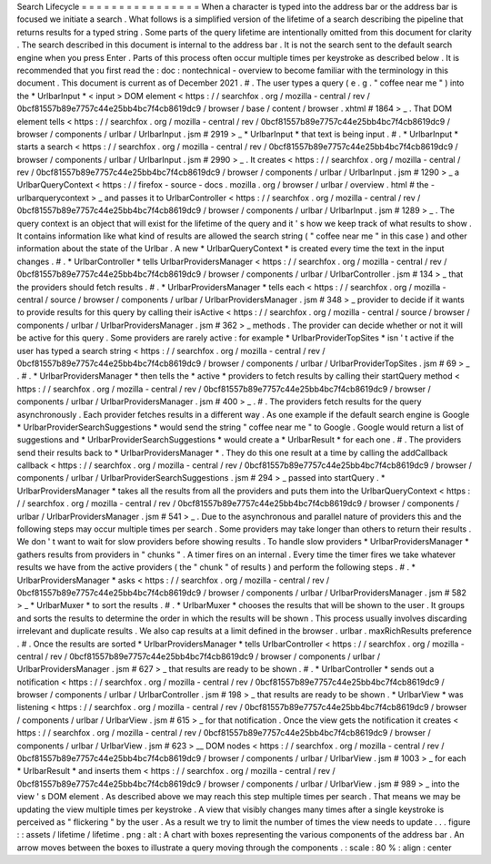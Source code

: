 Search
Lifecycle
=
=
=
=
=
=
=
=
=
=
=
=
=
=
=
=
When
a
character
is
typed
into
the
address
bar
or
the
address
bar
is
focused
we
initiate
a
search
.
What
follows
is
a
simplified
version
of
the
lifetime
of
a
search
describing
the
pipeline
that
returns
results
for
a
typed
string
.
Some
parts
of
the
query
lifetime
are
intentionally
omitted
from
this
document
for
clarity
.
The
search
described
in
this
document
is
internal
to
the
address
bar
.
It
is
not
the
search
sent
to
the
default
search
engine
when
you
press
Enter
.
Parts
of
this
process
often
occur
multiple
times
per
keystroke
as
described
below
.
It
is
recommended
that
you
first
read
the
:
doc
:
nontechnical
-
overview
to
become
familiar
with
the
terminology
in
this
document
.
This
document
is
current
as
of
December
2021
.
#
.
The
user
types
a
query
(
e
.
g
.
"
coffee
near
me
"
)
into
the
*
UrlbarInput
*
<
input
>
DOM
element
<
https
:
/
/
searchfox
.
org
/
mozilla
-
central
/
rev
/
0bcf81557b89e7757c44e25bb4bc7f4cb8619dc9
/
browser
/
base
/
content
/
browser
.
xhtml
#
1864
>
_
.
That
DOM
element
tells
<
https
:
/
/
searchfox
.
org
/
mozilla
-
central
/
rev
/
0bcf81557b89e7757c44e25bb4bc7f4cb8619dc9
/
browser
/
components
/
urlbar
/
UrlbarInput
.
jsm
#
2919
>
_
*
UrlbarInput
*
that
text
is
being
input
.
#
.
*
UrlbarInput
*
starts
a
search
<
https
:
/
/
searchfox
.
org
/
mozilla
-
central
/
rev
/
0bcf81557b89e7757c44e25bb4bc7f4cb8619dc9
/
browser
/
components
/
urlbar
/
UrlbarInput
.
jsm
#
2990
>
_
.
It
creates
<
https
:
/
/
searchfox
.
org
/
mozilla
-
central
/
rev
/
0bcf81557b89e7757c44e25bb4bc7f4cb8619dc9
/
browser
/
components
/
urlbar
/
UrlbarInput
.
jsm
#
1290
>
_
a
UrlbarQueryContext
<
https
:
/
/
firefox
-
source
-
docs
.
mozilla
.
org
/
browser
/
urlbar
/
overview
.
html
#
the
-
urlbarquerycontext
>
_
and
passes
it
to
UrlbarController
<
https
:
/
/
searchfox
.
org
/
mozilla
-
central
/
rev
/
0bcf81557b89e7757c44e25bb4bc7f4cb8619dc9
/
browser
/
components
/
urlbar
/
UrlbarInput
.
jsm
#
1289
>
_
.
The
query
context
is
an
object
that
will
exist
for
the
lifetime
of
the
query
and
it
'
s
how
we
keep
track
of
what
results
to
show
.
It
contains
information
like
what
kind
of
results
are
allowed
the
search
string
(
"
coffee
near
me
"
in
this
case
)
and
other
information
about
the
state
of
the
Urlbar
.
A
new
*
UrlbarQueryContext
*
is
created
every
time
the
text
in
the
input
changes
.
#
.
*
UrlbarController
*
tells
UrlbarProvidersManager
<
https
:
/
/
searchfox
.
org
/
mozilla
-
central
/
rev
/
0bcf81557b89e7757c44e25bb4bc7f4cb8619dc9
/
browser
/
components
/
urlbar
/
UrlbarController
.
jsm
#
134
>
_
that
the
providers
should
fetch
results
.
#
.
*
UrlbarProvidersManager
*
tells
each
<
https
:
/
/
searchfox
.
org
/
mozilla
-
central
/
source
/
browser
/
components
/
urlbar
/
UrlbarProvidersManager
.
jsm
#
348
>
_
provider
to
decide
if
it
wants
to
provide
results
for
this
query
by
calling
their
isActive
<
https
:
/
/
searchfox
.
org
/
mozilla
-
central
/
source
/
browser
/
components
/
urlbar
/
UrlbarProvidersManager
.
jsm
#
362
>
_
methods
.
The
provider
can
decide
whether
or
not
it
will
be
active
for
this
query
.
Some
providers
are
rarely
active
:
for
example
*
UrlbarProviderTopSites
*
isn
'
t
active
if
the
user
has
typed
a
search
string
<
https
:
/
/
searchfox
.
org
/
mozilla
-
central
/
rev
/
0bcf81557b89e7757c44e25bb4bc7f4cb8619dc9
/
browser
/
components
/
urlbar
/
UrlbarProviderTopSites
.
jsm
#
69
>
_
.
#
.
*
UrlbarProvidersManager
*
then
tells
the
*
active
*
providers
to
fetch
results
by
calling
their
startQuery
method
<
https
:
/
/
searchfox
.
org
/
mozilla
-
central
/
rev
/
0bcf81557b89e7757c44e25bb4bc7f4cb8619dc9
/
browser
/
components
/
urlbar
/
UrlbarProvidersManager
.
jsm
#
400
>
_
.
#
.
The
providers
fetch
results
for
the
query
asynchronously
.
Each
provider
fetches
results
in
a
different
way
.
As
one
example
if
the
default
search
engine
is
Google
*
UrlbarProviderSearchSuggestions
*
would
send
the
string
"
coffee
near
me
"
to
Google
.
Google
would
return
a
list
of
suggestions
and
*
UrlbarProviderSearchSuggestions
*
would
create
a
*
UrlbarResult
*
for
each
one
.
#
.
The
providers
send
their
results
back
to
*
UrlbarProvidersManager
*
.
They
do
this
one
result
at
a
time
by
calling
the
addCallback
callback
<
https
:
/
/
searchfox
.
org
/
mozilla
-
central
/
rev
/
0bcf81557b89e7757c44e25bb4bc7f4cb8619dc9
/
browser
/
components
/
urlbar
/
UrlbarProviderSearchSuggestions
.
jsm
#
294
>
_
passed
into
startQuery
.
*
UrlbarProvidersManager
*
takes
all
the
results
from
all
the
providers
and
puts
them
into
the
UrlbarQueryContext
<
https
:
/
/
searchfox
.
org
/
mozilla
-
central
/
rev
/
0bcf81557b89e7757c44e25bb4bc7f4cb8619dc9
/
browser
/
components
/
urlbar
/
UrlbarProvidersManager
.
jsm
#
541
>
_
.
Due
to
the
asynchronous
and
parallel
nature
of
providers
this
and
the
following
steps
may
occur
multiple
times
per
search
.
Some
providers
may
take
longer
than
others
to
return
their
results
.
We
don
'
t
want
to
wait
for
slow
providers
before
showing
results
.
To
handle
slow
providers
*
UrlbarProvidersManager
*
gathers
results
from
providers
in
"
chunks
"
.
A
timer
fires
on
an
internal
.
Every
time
the
timer
fires
we
take
whatever
results
we
have
from
the
active
providers
(
the
"
chunk
"
of
results
)
and
perform
the
following
steps
.
#
.
*
UrlbarProvidersManager
*
asks
<
https
:
/
/
searchfox
.
org
/
mozilla
-
central
/
rev
/
0bcf81557b89e7757c44e25bb4bc7f4cb8619dc9
/
browser
/
components
/
urlbar
/
UrlbarProvidersManager
.
jsm
#
582
>
_
*
UrlbarMuxer
*
to
sort
the
results
.
#
.
*
UrlbarMuxer
*
chooses
the
results
that
will
be
shown
to
the
user
.
It
groups
and
sorts
the
results
to
determine
the
order
in
which
the
results
will
be
shown
.
This
process
usually
involves
discarding
irrelevant
and
duplicate
results
.
We
also
cap
results
at
a
limit
defined
in
the
browser
.
urlbar
.
maxRichResults
preference
.
#
.
Once
the
results
are
sorted
*
UrlbarProvidersManager
*
tells
UrlbarController
<
https
:
/
/
searchfox
.
org
/
mozilla
-
central
/
rev
/
0bcf81557b89e7757c44e25bb4bc7f4cb8619dc9
/
browser
/
components
/
urlbar
/
UrlbarProvidersManager
.
jsm
#
627
>
_
that
results
are
ready
to
be
shown
.
#
.
*
UrlbarController
*
sends
out
a
notification
<
https
:
/
/
searchfox
.
org
/
mozilla
-
central
/
rev
/
0bcf81557b89e7757c44e25bb4bc7f4cb8619dc9
/
browser
/
components
/
urlbar
/
UrlbarController
.
jsm
#
198
>
_
that
results
are
ready
to
be
shown
.
*
UrlbarView
*
was
listening
<
https
:
/
/
searchfox
.
org
/
mozilla
-
central
/
rev
/
0bcf81557b89e7757c44e25bb4bc7f4cb8619dc9
/
browser
/
components
/
urlbar
/
UrlbarView
.
jsm
#
615
>
_
for
that
notification
.
Once
the
view
gets
the
notification
it
creates
<
https
:
/
/
searchfox
.
org
/
mozilla
-
central
/
rev
/
0bcf81557b89e7757c44e25bb4bc7f4cb8619dc9
/
browser
/
components
/
urlbar
/
UrlbarView
.
jsm
#
623
>
__
DOM
nodes
<
https
:
/
/
searchfox
.
org
/
mozilla
-
central
/
rev
/
0bcf81557b89e7757c44e25bb4bc7f4cb8619dc9
/
browser
/
components
/
urlbar
/
UrlbarView
.
jsm
#
1003
>
_
for
each
*
UrlbarResult
*
and
inserts
them
<
https
:
/
/
searchfox
.
org
/
mozilla
-
central
/
rev
/
0bcf81557b89e7757c44e25bb4bc7f4cb8619dc9
/
browser
/
components
/
urlbar
/
UrlbarView
.
jsm
#
989
>
_
into
the
view
'
s
DOM
element
.
As
described
above
we
may
reach
this
step
multiple
times
per
search
.
That
means
we
may
be
updating
the
view
multiple
times
per
keystroke
.
A
view
that
visibly
changes
many
times
after
a
single
keystroke
is
perceived
as
"
flickering
"
by
the
user
.
As
a
result
we
try
to
limit
the
number
of
times
the
view
needs
to
update
.
.
.
figure
:
:
assets
/
lifetime
/
lifetime
.
png
:
alt
:
A
chart
with
boxes
representing
the
various
components
of
the
address
bar
.
An
arrow
moves
between
the
boxes
to
illustrate
a
query
moving
through
the
components
.
:
scale
:
80
%
:
align
:
center

